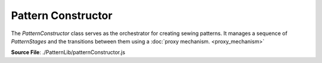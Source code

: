 Pattern Constructor
====================

The `PatternConstructor` class serves as the orchestrator for creating sewing patterns. It manages a sequence of `PatternStages` and the transitions between them using
a :doc:`proxy mechanism. <proxy_mechanism>`

**Source File**: ./PatternLib/patternConstructor.js

.. js:class:: PatternConstructor

   **Constructor**:

    .. js:function:: constructor(measurements = null, stages = [])

        **Parameters**:
            - measurements (*object*): The user measurements. The measurements key of the stages will be set to this.
            - stages (*[]PatternStage*): An array of initial stages for this pattern. See ``this.add_pattern_stage(stage, position_ident)`` for details

   **Methods**:

    .. js:function:: add_patter_stage(stage, position_ident = null)
    
        Adds a ``PatternStage`` to the stages for this pattern. We can either give an instance of ``PatternStage`` as an argument
        or a class which inherits from ``PatternStage``. In the later case we will initialize it with no parameters.
        If ``position_ident == null`` we just push the stage to the end. Otherwise we (for now) get an error.

        **Parameters**:
            - stage (*PatternStage | class*): The stage to add to the pattern
            - position_ident (*obj | null*): Information on where to add the class. (Todo)

        **Returns**:
            - this (proxy)

    .. js:function:: set_working_data(data)
        
            Sets we working data of the PatternConstructor and of the current stage to ``data``
    
            **Parameters**:
                - data (*obj*): The new working data
    
            **Returns**:
                - this (proxy)

    .. js:function:: get_working_data()
        
            Returns the working data of the current stage. If that is falsy returns the working data of the PatternConstructor
    
            **Returns**:
                - *object*: Working Data
            
    .. js:function:: finish()
    
        Finishes the current pattern by traversing through all stages and calling ``.finish()`` on the last stage (without exiting it.)
        The return result of that ``.finish()`` is the return result of this method. Note we can only finish once.

        **Returns**:
            - *any*: Endresult

    .. js:function:: get_result()
    
        If you don't know (or track) whether you already called finished, or want to get the result again, use this method.
        It gives you the same result as ``this.finish()``

        **Returns**:
            - *any*: Endresult
